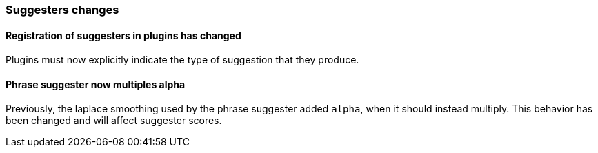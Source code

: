 [float]
[[breaking_70_suggesters_changes]]
=== Suggesters changes

//NOTE: The notable-breaking-changes tagged regions are re-used in the
//Installation and Upgrade Guide

//tag::notable-breaking-changes[]

// end::notable-breaking-changes[]

[float]
==== Registration of suggesters in plugins has changed

Plugins must now explicitly indicate the type of suggestion that they produce.

[float]
==== Phrase suggester now multiples alpha
Previously, the laplace smoothing used by the phrase suggester added `alpha`,
when it should instead multiply.  This behavior has been changed and will
affect suggester scores.
